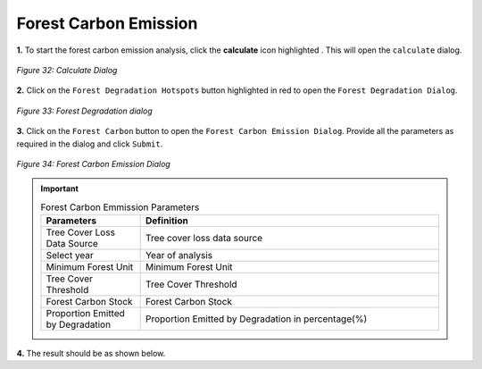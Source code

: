 ========================
Forest Carbon Emission
========================

.. |calculate| image:: ../../_static/calculate.png
   :height: 32px

**1.** To start the forest carbon emission analysis, click the **calculate** icon highlighted |calculate|. This will open the ``calculate`` dialog.

.. figure:: ../../_static/calculateForests.png
    :alt: Calculate Dialog.
    :align: center

    *Figure 32: Calculate Dialog*

**2.** Click on the ``Forest Degradation Hotspots`` button highlighted in red to open the ``Forest Degradation Dialog``.

.. figure:: ../../_static/FDForestCarbon.png
    :alt: Forest Degradation Hotspots
    :align: center

    *Figure 33: Forest Degradation dialog*

**3.** Click on the ``Forest Carbon`` button to open the ``Forest Carbon Emission Dialog``.
Provide all the parameters as required in the dialog and click ``Submit``.

.. figure:: ../../_static/ForestCarbon.png
    :alt: Forest Carbon Emission Dialog
    :align: center

    *Figure 34: Forest Carbon Emission Dialog*

.. important::

    .. list-table:: Forest Carbon Emmission Parameters
        :width: 100%
        :widths: 25 75
        :header-rows: 1

        * - Parameters
          - Definition
        * - Tree Cover Loss Data Source
          - Tree cover loss data source
        * - Select year
          - Year of analysis
        * - Minimum Forest Unit
          - Minimum Forest Unit
        * - Tree Cover Threshold
          - Tree Cover Threshold
        * - Forest Carbon Stock
          - Forest Carbon Stock
        * - Proportion Emitted by Degradation
          - Proportion Emitted by Degradation in percentage(%)


**4.** The result should be as shown below.